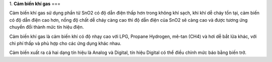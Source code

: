 1. **Cảm biến khí gas**
===

Cảm biến khí gas sử dụng phần tử SnO2 có độ dẫn điện thấp hơn trong
không khí sạch, khi khí dễ cháy tồn tại, cảm biến có độ dẫn điện cao
hơn, nồng độ chất dễ cháy càng cao thì độ dẫn điện của SnO2 sẽ càng cao
và được tương ứng chuyển đổi thành mức tín hiệu điện.

.. image:: ../media/image43.jpeg
   :alt: Cảm Biến Khí Gas (LPG/CO/CH4) MQ-2
   :width: 2.90321in
   :height: 2.42708in

Cảm biến khí gas là cảm biến khí có độ nhạy cao với LPG, Propane
Hydrogen, mê-tan (CH4) và hơi dễ bắt lửa khác, với chi phí thấp và phù
hợp cho các ứng dụng khác nhau.

Cảm biến xuất ra cả hai dạng tín hiệu là Analog và Digital, tín hiệu
Digital có thể điều chỉnh mức báo bằng biến trở.